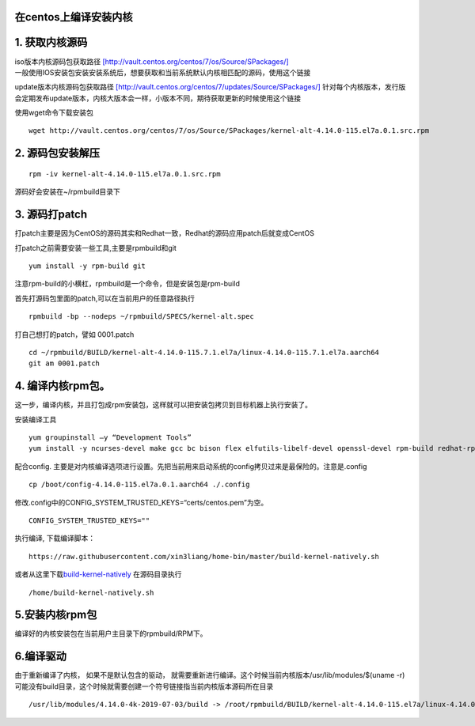 在centos上编译安装内核
======================

1. 获取内核源码
===============

| iso版本内核源码包获取路径
  `[http://vault.centos.org/centos/7/os/Source/SPackages/] <http://vault.centos.org/centos/7/os/Source/SPackages/>`__
| 一般使用IOS安装包安装安装系统后，想要获取和当前系统默认内核相匹配的源码，使用这个链接

update版本内核源码包获取路径
`[http://vault.centos.org/centos/7/updates/Source/SPackages/] <http://vault.centos.org/centos/7/updates/Source/SPackages/>`__
针对每个内核版本，发行版会定期发布update版本，内核大版本会一样，小版本不同，期待获取更新的时候使用这个链接

使用wget命令下载安装包

::

   wget http://vault.centos.org/centos/7/os/Source/SPackages/kernel-alt-4.14.0-115.el7a.0.1.src.rpm

2. 源码包安装解压
=================

::

   rpm -iv kernel-alt-4.14.0-115.el7a.0.1.src.rpm 

源码好会安装在~/rpmbuild目录下

3. 源码打patch
==============

打patch主要是因为CentOS的源码其实和Redhat一致，Redhat的源码应用patch后就变成CentOS

打patch之前需要安装一些工具,主要是rpmbuild和git

::

   yum install -y rpm-build git

注意rpm-build的小横杠，rpmbuild是一个命令，但是安装包是rpm-build

首先打源码包里面的patch,可以在当前用户的任意路径执行

::

   rpmbuild -bp --nodeps ~/rpmbuild/SPECS/kernel-alt.spec

打自己想打的patch，譬如 0001.patch

::

   cd ~/rpmbuild/BUILD/kernel-alt-4.14.0-115.7.1.el7a/linux-4.14.0-115.7.1.el7a.aarch64
   git am 0001.patch

4. 编译内核rpm包。
==================

这一步，编译内核，并且打包成rpm安装包，这样就可以把安装包拷贝到目标机器上执行安装了。

安装编译工具

::

   yum groupinstall –y “Development Tools”
   yum install -y ncurses-devel make gcc bc bison flex elfutils-libelf-devel openssl-devel rpm-build redhat-rpm-config -y

配合config.
主要是对内核编译选项进行设置。先把当前用来启动系统的config拷贝过来是最保险的。注意是.config

::

   cp /boot/config-4.14.0-115.el7a.0.1.aarch64 ./.config

修改.config中的CONFIG_SYSTEM_TRUSTED_KEYS=“certs/centos.pem”为空。

::

   CONFIG_SYSTEM_TRUSTED_KEYS=""

执行编译, 下载编译脚本：

::

   https://raw.githubusercontent.com/xin3liang/home-bin/master/build-kernel-natively.sh

或者从这里下载\ `build-kernel-natively <script/build-kernel-natively.sh>`__
在源码目录执行

::

   /home/build-kernel-natively.sh

5.安装内核rpm包
===============

编译好的内核安装包在当前用户主目录下的rpmbuild/RPM下。

6.编译驱动
==========

由于重新编译了内核， 如果不是默认包含的驱动，
就需要重新进行编译。这个时候当前内核版本/usr/lib/modules/$(uname
-r)可能没有build目录，这个时候就需要创建一个符号链接指当前内核版本源码所在目录

::

   /usr/lib/modules/4.14.0-4k-2019-07-03/build -> /root/rpmbuild/BUILD/kernel-alt-4.14.0-115.el7a/linux-4.14.0-115.el7.0.1.aarch64
